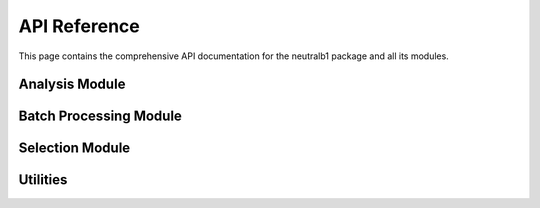 API Reference
=============

This page contains the comprehensive API documentation for the neutralb1 package and all its modules.

Analysis Module
---------------

.. autosummary::
   :toctree: generated
   :recursive:

   neutralb1.analysis

Batch Processing Module
-----------------------

.. autosummary::
   :toctree: generated
   :recursive:

   neutralb1.batch

Selection Module
----------------

.. autosummary::
   :toctree: generated
   :recursive:

   neutralb1.selection

Utilities
---------

.. autosummary::
   :toctree: generated
   :recursive:

   neutralb1.utils